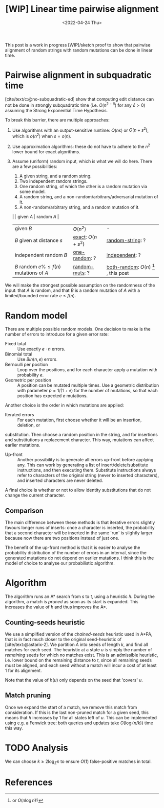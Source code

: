 #+TITLE: [WIP] Linear time pairwise alignment
#+HUGO_BASE_DIR: ../..
#+HUGO_TAGS: pairwise-alignment
#+HUGO_LEVEL_OFFSET: 1
#+bibliography: local-bib.bib
#+cite_export: csl ../../chicago-author-date.csl
#+OPTIONS: ^:{}
#+hugo_auto_set_lastmod: nil
#+date: <2022-04-24 Thu>

#+toc: headlines 3

This post is a work in progress [WIP]/sketch proof to show that pairwise
alignment of random strings with random mutations can be done in linear time.

* Pairwise alignment in subquadratic time

[cite/text/c:@no-subquadratic-ed] show that computing edit distance can not be
done in strongly subquadratic time (i.e. $O(n^{2-\delta})$ for any $\delta >0$)
assuming the Strong Exponential Time Hypothesis.

To break this barrier, there are multiple approaches:

1. <<exact>> Use algorithms with an output-sensitive runtime: $O(ns)$ or $O(n + s^2)$,
  which is $o(n^2)$ when $s = o(n)$.
2. Use approximation algorithms: these do not have to adhere to the $n^2$
  lower bound for exact algorithms.
3. Assume (uniform) random input, which is what we will do here. There are a few possibilities:

   1. <<one-random>> A given string, and a random string.
   2. <<independent>> Two independent random strings.
   3. <<both-random>> One random string, of which the other is a random mutation via some model.
   4. <<random-string>> A random string, and a non-random/arbitrary/adversarial mutation of it.
   5. <<random-muts>> A non-random/arbitrary string, and a random mutation of it.

   |                                            | given $A$         | random $A$                                               |
   | given $B$                                  | $\Theta(n^2)$     | -                                                        |
   | $B$ given at distance $s$                  | [[exact]]: $O(n+s^2)$ | [[random-string]]: ?                                         |
   | independent random $B$                     | [[one-random]]: ?     | [[independent]]: ?                                           |
   | $B$ random $e\%\leq f(n)$ mutations of $A$ | [[random-muts]]: ?    | [[both-random]]: $O(n)$ [fn:: or $O(n \log n)$?] , this post |

We will make the strongest possible assumption on the randomness of the input:
that $A$ is random, and that $B$ is a random mutation of $A$ with a
limited/bounded error rate $e \leq f(n)$.


* Random model

There are multiple possible random models. One decision to make is the
number of errors to introduce for a given error rate:
- Fixed total :: Use exactly $e\cdot n$ errors.
- Binomial total :: Use $Bin(n, e)$ errors.
- Bernoulli per position :: Loop over the positions, and for each character apply a
  mutation with probability $e$.
- Geometric per position :: A position can be mutated multiple times. Use a
  geometric distribution with parameter $p = 1/(1+e)$ for the number of
  mutations, so that each position has expected $e$ mutations.

Another choice is the order in which mutations are applied:
- Iterated errors ::
  For each mutation, first choose whether it will be an insertion, deletion, or
substitution. Then choose a random position in the string, and for insertions
  and substitutions a replacement character. This way, mutations can affect
  earlier mutations.

- Up-front ::
  Another possibility is to generate all errors up-front before applying any. This
  can work by generating a list of insert/delete/substitute instructions, and then
  executing them. Substitute instructions always refer to characters of the
  original string (never to inserted characters), and inserted characters are
  never deleted.

A final choice is whether or not to allow identity substitutions that do not
change the current character.

** Comparison
The main difference between these methods is that iterative errors slightly favours
longer runs of inserts: once a character is inserted, the probability that a
second character will be inserted in the same 'run' is slightly larger because
now there are two positions instead of just one.

The benefit of the up-front method is that it is easier to analyse the
probability distribution of the number of errors in an interval, since the
generated mutations do not depend on earlier mutations. I think this is the
model of choice to analyse our probabilistic algorithm.

* Algorithm
The algorithm runs an A* search from $s$ to $t$, using a heuristic $h$.
During the algorithm, a match is /pruned/ as soon as its start is expanded. This
increases the value of $h$ and thus improves the A*.

** Counting-seeds heuristic

We use a simplified version of the /chained-seeds/ heuristic used in A*PA, that
is in fact much closer to the original seed-heuristic of [cite/text:@astarix-2]. We
partition $A$ into seeds of length $k$, and find all matches for each seed.
The heuristic at a state $u$ is simply the number of /remaining/ seeds for which
no matches exist. This is an admissible heuristic, i.e. lower bound on the
remaining distance to $t$, since all remaining seeds must be aligned, and each
seed without a match will incur a cost of at least $1$ for its alignment.

Note that the value of $h(u)$ only depends on the seed that 'covers' $u$.

** Match pruning

Once we expand the start of a match, we remove this match from consideration. If
this is the last non-pruned match for a given seed, this means that $h$
increases by $1$ for all states left of $u$. This can be implemented using e.g.
a Fenwick tree: both queries and updates take $O(\log (n/k))$ time this way.

* TODO Analysis

We can choose $k \geq 2\log_\Sigma n$ to ensure $O(1)$ false-positive matches in total.




* References
#+print_bibliography:
